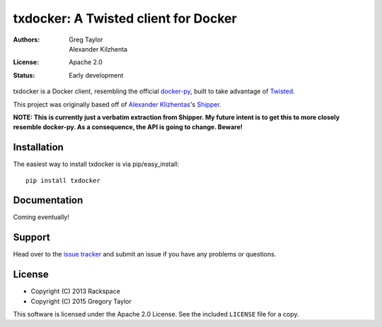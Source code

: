 txdocker: A Twisted client for Docker
=====================================

:Authors: Greg Taylor, Alexander Kilzhenta
:License: Apache 2.0
:Status: Early development

txdocker is a Docker client, resembling the official `docker-py`_, built to
take advantage of Twisted_.

This project was originally based off of `Alexander Klizhentas`_'s `Shipper`_.

**NOTE: This is currently just a verbatim extraction from Shipper. 
My future intent is to get this to more closely resemble docker-py. 
As a consequence, the API is going to change. Beware!**

Installation
------------

The easiest way to install txdocker is via pip/easy_install::

    pip install txdocker

Documentation
-------------

Coming eventually!

Support
-------

Head over to the `issue tracker <https://github.com/gtaylor/txdocker>`_
and submit an issue if you have any problems or questions.

License
-------

* Copyright (C) 2013 Rackspace
* Copyright (C) 2015 Gregory Taylor

This software is licensed under the Apache 2.0 License. See the included
``LICENSE`` file for a copy.

.. _docker-py: https://github.com/docker/docker-py
.. _Twisted: https://twistedmatrix.com/
.. _Alexander Klizhentas: https://github.com/klizhentas
.. _Shipper: https://github.com/mailgun/shipper
